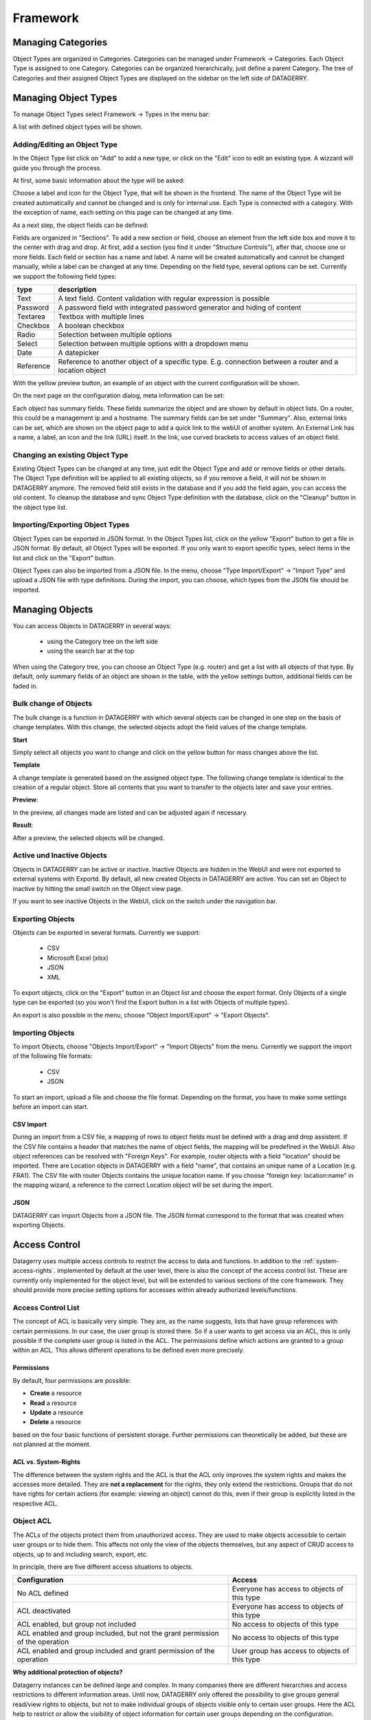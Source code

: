 *********
Framework
*********

Managing Categories
===================

Object Types are organized in Categories. Categories can be managed under Framework -> Categories. Each Object Type is
assigned to one Category. Categories can be organized hierarchically, just define a parent Category. The tree of
Categories and their assigned Object Types are displayed on the sidebar on the left side of DATAGERRY.

.. image:: img/objects_categories_sidebar.png
    :width: 100


Managing Object Types
=====================

To manage Object Types select Framework -> Types in the menu bar:

.. image:: img/objects_menu_types.png
    :width: 200

A list with defined object types will be shown.


Adding/Editing an Object Type
-----------------------------
In the Object Type list click on "Add" to add a new type, or click on the "Edit" icon to edit an existing type. A
wizzard will guide you through the process.

At first, some basic information about the type will be asked:

.. image:: img/objects_type_basic.png
    :width: 600

Choose a label and icon for the Object Type, that will be shown in the frontend. The name of the Object Type will be 
created automatically and cannot be changed and is only for internal use. Each Type is connected with a category. With
the exception of name, each setting on this page can be changed at any time.


As a next step, the object fields can be defined:

.. image:: img/objects_type_fields.png
    :width: 600

Fields are organized in "Sections". To add a new section or field, choose an element from the left side box and move it
to the center with drag and drop. At first, add a section (you find it under "Structure Controls"), after that, choose
one or more fields. Each field or section has a name and label. A name will be created automatically and cannot be
changed manually, while a label can be changed at any time. Depending on the field type, several options can be set.
Currently we support the following field types:

.. csv-table::
    :header: "type", "description"
    :align: left

    "Text", "A text field. Content validation with regular expression is possible"
    "Password", "A password field with integrated password generator and hiding of content"
    "Textarea", "Textbox with multiple lines"
    "Checkbox", "A boolean checkbox"
    "Radio", "Selection between multiple options"
    "Select", "Selection between multiple options with a dropdown menu"
    "Date", "A datepicker"
    "Reference", "Reference to another object of a specific type. E.g. connection between a router and a location object"

With the yellow preview button, an example of an object with the current configuration will be shown.


On the next page on the configuration dialog, meta information can be set:

.. image:: img/objects_type_meta.png
    :width: 600

Each object has summary fields. These fields summarize the object and are shown by default in object lists. On a router,
this could be a management ip and a hostname. The summary fields can be set under "Summary".
Also, external links can be set, which are shown on the object page to add a quick link to the webUI of another system.
An External Link has a name, a label, an icon and the link (URL) itself. In the link, use curved brackets to access
values of an object field.


Changing an existing Object Type
--------------------------------
Existing Object Types can be changed at any time, just edit the Object Type and add or remove fields or other details.
The Object Type definition will be applied to all existing objects, so if you remove a field, it will not be shown in
DATAGERRY anymore. The removed field still exists in the database and if you add the field again, you can access the old
content. To cleanup the database and sync Object Type definition with the database, click on the "Cleanup" button in the
object type list.


Importing/Exporting Object Types
--------------------------------
Object Types can be exported in JSON format. In the Object Types list, click on the yellow "Export" button to get a file
in JSON format. By default, all Object Types will be exported. If you only want to export specific types, select items
in the list and click on the "Export" button.

Object Types can also be imported from a JSON file. In the menu, choose "Type Import/Export" -> "Import Type" and upload
a JSON file with type definitions. During the import, you can choose, which types from the JSON file should be imported.


Managing Objects
================
You can access Objects in DATAGERRY in several ways:

 * using the Category tree on the left side
 * using the search bar at the top

When using the Category tree, you can choose an Object Type (e.g. router) and get a list with all objects of that type.
By default, only summary fields of an object are shown in the table, with the yellow settings button, additional fields
can be faded in.


Bulk change of Objects
----------------------
The bulk change is a function in DATAGERRY with which several objects can be changed in one step
on the basis of change templates. With this change, the selected objects adopt the field values of the change template.


**Start**

Simply select all objects you want to change and click on the yellow button for mass changes above the list.

.. image:: img/objects_bulk_change_list.png
    :width: 600


**Template**

A change template is generated based on the assigned object type. The following change template is identical
to the creation of a regular object. Store all contents that you want to
transfer to the objects later and save your entries.

.. image:: img/objects_bulk_change_active.png
    :width: 600


**Preview**:

In the preview, all changes made are listed and can be adjusted again if necessary.

.. image:: img/objects_bulk_change_preview.png
    :width: 600


**Result**:

After a preview, the selected objects will be changed.

.. image:: img/objects_bulk_change_list.png
    :width: 600


Active und Inactive Objects
---------------------------
Objects in DATAGERRY can be active or inactive. Inactive Objects are hidden in the WebUI and were not exported to
external systems with Exportd. By default, all new created Objects in DATAGERRY are active. You can set an Object to 
inactive by hitting the small switch on the Object view page.

If you want to see inactive Objects in the WebUI, click on the switch under the navigation bar.

.. image:: img/objects_active_switch.png
    :width: 200


Exporting Objects
-----------------
Objects can be exported in several formats. Currently we support:

 * CSV
 * Microsoft Excel (xlsx)
 * JSON
 * XML

To export objects, click on the "Export" button in an Object list and choose the export format. Only Objects of a single
type can be exported (so you won't find the Export button in a list with Objects of multiple types).

An export is also possible in the menu, choose "Object Import/Export" -> "Export Objects".


Importing Objects
-----------------
To import Objects, choose "Objects Import/Export" -> "Import Objects" from the menu. Currently we support the import of
the following file formats:

 * CSV
 * JSON

To start an import, upload a file and choose the file format. Depending on the format, you have to make some settings
before an import can start.

CSV Import
^^^^^^^^^^
During an import from a CSV file, a mapping of rows to object fields must be defined with a drag and drop assistent.
If the CSV file contains a header that matches the name of object fields, the mapping will be predefined in the WebUI.
Also object references can be resolved with "Foreign Keys". For example, router objects with a field "location" should
be imported. There are Location objects in DATAGERRY with a field "name", that contains an unique name of a Location
(e.g. FRA1). The CSV file with router Objects contains the unique location name. If you choose "foreign key:
location:name" in the mapping wizard, a reference to the correct Location object will be set during the import.


JSON
^^^^
DATAGERRY can import Objects from a JSON file. The JSON format correspond to the format that was created when exporting
Objects.


Access Control
==============
Datagerry uses multiple access controls to restrict the access to data and functions.
In addition to the :ref:`system-access-rights`. implemented by default at the user level,
there is also the concept of the access control list. These are currently only implemented for the object level,
but will be extended to various sections of the core framework.
They should provide more precise setting options for accesses within already authorized levels/functions.

Access Control List
-------------------
The concept of ACL is basically very simple. They are, as the name suggests,
lists that have group references with certain permissions. In our case, the user group is stored there.
So if a user wants to get access via an ACL, this is only possible if the complete user group is listed in the ACL.
The permissions define which actions are granted to a group within an ACL.
This allows different operations to be defined even more precisely.

Permissions
^^^^^^^^^^^
By default, four permissions are possible:

- **Create** a resource
- **Read** a resource
- **Update** a resource
- **Delete** a resource

based on the four basic functions of persistent storage.
Further permissions can theoretically be added, but these are not planned at the moment.

ACL vs. System-Rights
^^^^^^^^^^^^^^^^^^^^^
The difference between the system rights and the ACL is that the ACL only improves the system rights
and makes the accesses more detailed. They are **not a replacement** for the rights, they only extend the restrictions.
Groups that do not have rights for certain actions (for example: viewing an object) cannot do this,
even if their group is explicitly listed in the respective ACL.

Object ACL
----------
The ACLs of the objects protect them from unauthorized access.
They are used to make objects accessible to certain user groups or to hide them.
This affects not only the view of the objects themselves, but any aspect of CRUD access to objects,
up to and including search, export, etc.

In principle, there are five different access situations to objects.

+-------------------------------------------------------------------------------+-----------------------------------------------+
| Configuration                                                                 | Access                                        |
+===============================================================================+===============================================+
| No ACL defined                                                                | Everyone has access to objects of this type   |
+-------------------------------------------------------------------------------+-----------------------------------------------+
| ACL deactivated                                                               | Everyone has access to objects of this type   |
+-------------------------------------------------------------------------------+-----------------------------------------------+
| ACL enabled, but group not included                                           | No access to objects of this type             |
+-------------------------------------------------------------------------------+-----------------------------------------------+
| ACL enabled and group included, but not the grant permission of the operation | No access to objects of this type             |
+-------------------------------------------------------------------------------+-----------------------------------------------+
| ACL enabled and group included and grant permission of the operation          | User group has access to objects of this type |
+-------------------------------------------------------------------------------+-----------------------------------------------+

**Why additional protection of objects?**

Datagerry instances can be defined large and complex. In many companies there are different hierarchies and access
restrictions to different information areas. Until now, DATAGERRY only offered the possibility to give groups
general read/view rights to objects, but not to make individual groups of objects visible only to certain user groups.
Here the ACL help to restrict or allow the visibility of object information for certain user groups
depending on the configuration.


Configure Object ACL
^^^^^^^^^^^^^^^^^^^^
Object ACL are defined in the respective type definitions via the type builder.
These can be defined under the ACL step based on the type. By default, they are disabled and the menu is excluded.

.. image:: img/object_type_builder_acl_protected.png
    :width: 600
    :alt: Deactivated object acl

When activated, the menu is enabled and groups can be added to an ACL with the respective permissions.

.. image:: img/object_type_builder_acl_setup.png
    :width: 600
    :alt: While object acl configure

After adding the groups, they are displayed in the list below and their permissions can be edited further.
But a group can only appear once in an ACL.
Listing the same group with different permissions in the same list is not possible.

.. image:: img/object_type_builder_acl_example.png
    :width: 600
    :alt: Inserted object acl

The ACL settings are retained at the object level even after the ACL is disabled, but then they are no longer applied.